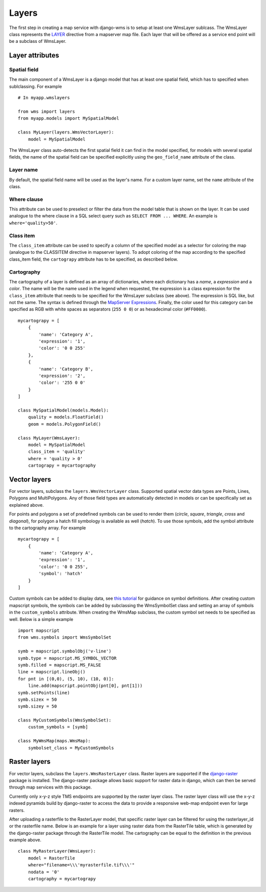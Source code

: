 Layers
======
The first step in creating a map service with django-wms is to setup at least one WmsLayer sublcass. The WmsLayer class represents the `LAYER <http://mapserver.org/mapfile/layer.html>`_ directive from a mapserver map file. Each layer that will be offered as a service end point will be a subclass of WmsLayer.

Layer attributes
----------------

Spatial field
^^^^^^^^^^^^^
The main component of a WmsLayer is a django model that has at least one spatial field, which has to specified when sublclassing. For example
::

    # In myapp.wmslayers

    from wms import layers
    from myapp.models import MySpatialModel

    class MyLayer(layers.WmsVectorLayer):
        model = MySpatialModel

The WmsLayer class auto-detects the first spatial field it can find in the model specified, for models with several spatial fields, the name of the spatial field can be specified explicitly using the ``geo_field_name`` attribute of the class.

Layer name
^^^^^^^^^^
By default, the spatial field name will be used as the layer's name. For a custom layer name, set the ``name`` attribute of the class.

Where clause
^^^^^^^^^^^^
This attribute can be used to preselect or filter the data from the model table that is shown on the layer. It can be used analogue to the where clause in a SQL select query such as ``SELECT FROM ... WHERE``. An example is ``where='quality>50'``.

Class item
^^^^^^^^^^
The ``class_item`` attribute can be used to specify a column of the specified model as a selector for coloring the map (analogue to the CLASSITEM directive in mapserver layers). To adopt coloring of the map according to the specified class_item field, the ``cartograpy`` attribute has to be specified, as described below.

Cartography
^^^^^^^^^^^
The cartography of a layer is defined as an array of dictionaries, where each dictionary has a *name*, a *expression* and a *color*. The name will be the name used in the legend when requested, the expression is a class expression for the ``class_item`` attribute that needs to be specified for the WmsLayer subclass (see above). The expression is SQL like, but not the same. The syntax is defined through the `MapServer Expressions <http://mapserver.org/mapfile/expressions.html>`_. Finally, the color used for this category can be specified as RGB with white spaces as separators (``255 0 0``) or as hexadecimal color (``#FF0000``). ::

    mycartograpy = [
        {
            'name': 'Category A',
            'expression': '1',
            'color': '0 0 255'
        },
        {
            'name': 'Category B',
            'expression': '2',
            'color': '255 0 0'
        }
    ]

    class MySpatialModel(models.Model):
        quality = models.FloatField()
        geom = models.PolygonField()

    class MyLayer(WmsLayer):
        model = MySpatialModel
        class_item = 'quality'
        where = 'quality > 0'
        cartograpy = mycartography

Vector layers
-------------
For vector layers, subclass the ``layers.WmsVectorLayer`` class. Supported spatial vector data types are Points, Lines, Polygons and MultiPolygons. Any of those field types are automatically detected in models or can be specifically set as explained above.

For points and polygons a set of predefined symbols can be used to render them (*circle*, *square*, *triangle*, *cross* and *diagonal*), for polygon a hatch fill symbology is available as well (*hatch*). To use those symbols, add the symbol attribute to the cartography array. For example ::

    mycartograpy = [
        {
            'name': 'Category A',
            'expression': '1',
            'color': '0 0 255',
            'symbol': 'hatch'
        }
    ]

Custom symbols can be added to display data, see `this tutorial <http://mapserver.org/mapfile/symbology/construction.html>`_ for guidance on symbol definitions. After creating custom mapscript symbols, the symbols can be added by subclassing the WmsSymbolSet class and setting an array of symbols in the ``custom_symbols`` attribute. When creating the WmsMap subclass, the custom symbol set needs to be specified as well. Below is a simple example ::

        import mapscript
        from wms.symbols import WmsSymbolSet

        symb = mapscript.symbolObj('v-line')
        symb.type = mapscript.MS_SYMBOL_VECTOR
        symb.filled = mapscript.MS_FALSE
        line = mapscript.lineObj()
        for pnt in [(0,0), (5, 10), (10, 0)]:
            line.add(mapscript.pointObj(pnt[0], pnt[1]))
        symb.setPoints(line)
        symb.sizex = 50
        symb.sizey = 50

        class MyCustomSymbols(WmsSymbolSet):
            custom_symbols = [symb]

        class MyWmsMap(maps.WmsMap):
            symbolset_class = MyCustomSymbols


Raster layers
-------------
For vector layers, subclass the ``layers.WmsRasterLayer`` class. Raster layers are supported if the `django-raster <https://pypi.python.org/pypi/django-raster/>`_ package is installed. The django-raster package allows basic support for raster data in django, which can then be served through map services with this package.

Currently only x-y-z style TMS endpoints are supported by the raster layer class. The raster layer class will use the x-y-z indexed pyramids build by django-raster to access the data to provide a responsive web-map endpoint even for large rasters.

After uploading a rasterfile to the RasterLayer model, that specific raster layer can be filtered for using the rasterlayer_id or the rasterfile name. Below is an example for a layer using raster data from the RasterTile table, which is generated by the django-raster package through the RasterTile model. The cartography can be equal to the definition in the previous example above. ::
    
    class MyRasterLayer(WmsLayer):
        model = RasterTile
        where="filename=\\\'myrasterfile.tif\\\'"
        nodata = '0'
        cartography = mycartograpy
